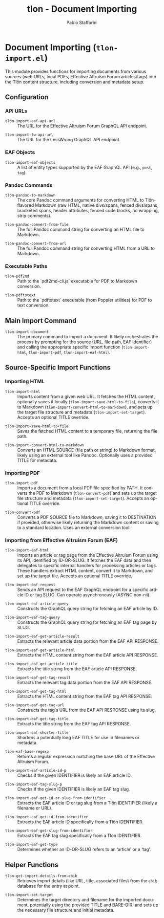 #+title: tlon - Document Importing
#+author: Pablo Stafforini
#+EXCLUDE_TAGS: noexport
#+language: en
#+options: ':t toc:nil author:t email:t num:t
#+startup: content
#+texinfo_header: @set MAINTAINERSITE @uref{https://github.com/tlon-team/tlon,maintainer webpage}
#+texinfo_header: @set MAINTAINER Pablo Stafforini
#+texinfo_header: @set MAINTAINEREMAIL @email{pablo@tlon.team}
#+texinfo_header: @set MAINTAINERCONTACT @uref{mailto:pablo@tlon.team,contact the maintainer}
#+texinfo: @insertcopying
* Document Importing (=tlon-import.el=)
:PROPERTIES:
:CUSTOM_ID: h:tlon-import
:END:

This module provides functions for importing documents from various sources (web URLs, local PDFs, Effective Altruism Forum articles/tags) into the Tlön content structure, including conversion and metadata setup.

** Configuration
:PROPERTIES:
:CUSTOM_ID: h:tlon-import-config
:END:

*** API URLs
:PROPERTIES:
:CUSTOM_ID: h:tlon-import-api-urls
:END:
#+vindex: tlon-import-eaf-api-url
+ ~tlon-import-eaf-api-url~ :: The URL for the Effective Altruism Forum GraphQL API endpoint.
#+vindex: tlon-import-lw-api-url
+ ~tlon-import-lw-api-url~ :: The URL for the LessWrong GraphQL API endpoint.

*** EAF Objects
:PROPERTIES:
:CUSTOM_ID: h:tlon-import-eaf-objects
:END:
#+vindex: tlon-import-eaf-objects
+ ~tlon-import-eaf-objects~ :: A list of entity types supported by the EAF GraphQL API (e.g., =post=, =tag=).

*** Pandoc Commands
:PROPERTIES:
:CUSTOM_ID: h:tlon-import-pandoc
:END:
#+vindex: tlon-pandoc-to-markdown
+ ~tlon-pandoc-to-markdown~ :: The core Pandoc command arguments for converting HTML to Tlön-flavored Markdown (raw HTML, native divs/spans, fenced divs/spans, bracketed spans, header attributes, fenced code blocks, no wrapping, strip comments).
#+vindex: tlon-pandoc-convert-from-file
+ ~tlon-pandoc-convert-from-file~ :: The full Pandoc command string for converting an HTML file to Markdown.
#+vindex: tlon-pandoc-convert-from-url
+ ~tlon-pandoc-convert-from-url~ :: The full Pandoc command string for converting HTML from a URL to Markdown.

*** Executable Paths
:PROPERTIES:
:CUSTOM_ID: h:tlon-import-executables
:END:
#+vindex: tlon-pdf2md
+ ~tlon-pdf2md~ :: Path to the `pdf2md-cli.js` executable for PDF to Markdown conversion.
#+vindex: tlon-pdftotext
+ ~tlon-pdftotext~ :: Path to the `pdftotext` executable (from Poppler utilities) for PDF to text conversion.

** Main Import Command
:PROPERTIES:
:CUSTOM_ID: h:tlon-import-main
:END:

#+findex: tlon-import-document
+ ~tlon-import-document~ :: The primary command to import a document. It likely orchestrates the process by prompting for the source (URL, file path, EAF identifier) and calling the appropriate specific import function (~tlon-import-html~, ~tlon-import-pdf~, ~tlon-import-eaf-html~).

** Source-Specific Import Functions
:PROPERTIES:
:CUSTOM_ID: h:tlon-import-specific
:END:

*** Importing HTML
:PROPERTIES:
:CUSTOM_ID: h:tlon-import-html-section
:END:

#+findex: tlon-import-html
+ ~tlon-import-html~ :: Imports content from a given web URL. It fetches the HTML content, optionally saves it locally (~tlon-import-save-html-to-file~), converts it to Markdown (~tlon-import-convert-html-to-markdown~), and sets up the target file structure and metadata (~tlon-import-set-target~). Accepts an optional TITLE override.

#+findex: tlon-import-save-html-to-file
+ ~tlon-import-save-html-to-file~ :: Saves the fetched HTML content to a temporary file, returning the file path.

#+findex: tlon-import-convert-html-to-markdown
+ ~tlon-import-convert-html-to-markdown~ :: Converts an HTML SOURCE (file path or string) to Markdown format, likely using an external tool like Pandoc. Optionally uses a provided TITLE for metadata.

*** Importing PDF
:PROPERTIES:
:CUSTOM_ID: h:tlon-import-pdf-section
:END:

#+findex: tlon-import-pdf
+ ~tlon-import-pdf~ :: Imports a document from a local PDF file specified by PATH. It converts the PDF to Markdown (~tlon-convert-pdf~) and sets up the target file structure and metadata (~tlon-import-set-target~). Accepts an optional TITLE override.

#+findex: tlon-convert-pdf
+ ~tlon-convert-pdf~ :: Converts a PDF SOURCE file to Markdown, saving it to DESTINATION if provided, otherwise likely returning the Markdown content or saving to a standard location. Uses an external conversion tool.

*** Importing from Effective Altruism Forum (EAF)
:PROPERTIES:
:CUSTOM_ID: h:tlon-import-eaf
:END:

#+findex: tlon-import-eaf-html
+ ~tlon-import-eaf-html~ :: Imports an article or tag page from the Effective Altruism Forum using its API, identified by ID-OR-SLUG. It fetches the EAF data and then delegates to specific internal handlers for processing articles or tags. These handlers extract HTML content, convert it to Markdown, and set up the target file. Accepts an optional TITLE override.

#+findex: tlon-import-eaf-request
+ ~tlon-import-eaf-request~ :: Sends an API request to the EAF GraphQL endpoint for a specific article ID or tag SLUG. Can operate asynchronously (ASYNC non-nil).

#+findex: tlon-import-eaf-article-query
+ ~tlon-import-eaf-article-query~ :: Constructs the GraphQL query string for fetching an EAF article by ID.

#+findex: tlon-import-eaf-tag-query
+ ~tlon-import-eaf-tag-query~ :: Constructs the GraphQL query string for fetching an EAF tag page by SLUG.

#+findex: tlon-import-eaf-get-article-result
+ ~tlon-import-eaf-get-article-result~ :: Extracts the relevant article data portion from the EAF API RESPONSE.

#+findex: tlon-import-eaf-get-article-html
+ ~tlon-import-eaf-get-article-html~ :: Extracts the HTML content string from the EAF article API RESPONSE.

#+findex: tlon-import-eaf-get-article-title
+ ~tlon-import-eaf-get-article-title~ :: Extracts the title string from the EAF article API RESPONSE.

#+findex: tlon-import-eaf-get-tag-result
+ ~tlon-import-eaf-get-tag-result~ :: Extracts the relevant tag data portion from the EAF API RESPONSE.

#+findex: tlon-import-eaf-get-tag-html
+ ~tlon-import-eaf-get-tag-html~ :: Extracts the HTML content string from the EAF tag API RESPONSE.

#+findex: tlon-import-eaf-get-tag-url
+ ~tlon-import-eaf-get-tag-url~ :: Constructs the tag's URL from the EAF API RESPONSE using its slug.

#+findex: tlon-import-eaf-get-tag-title
+ ~tlon-import-eaf-get-tag-title~ :: Extracts the title string from the EAF tag API RESPONSE.

#+findex: tlon-import-eaf-shorten-title
+ ~tlon-import-eaf-shorten-title~ :: Shortens a potentially long EAF TITLE for use in filenames or metadata.

#+findex: tlon-eaf-base-regexp
+ ~tlon-eaf-base-regexp~ :: Returns a regular expression matching the base URL of the Effective Altruism Forum.

#+findex: tlon-import-eaf-article-id-p
+ ~tlon-import-eaf-article-id-p~ :: Checks if the given IDENTIFIER is likely an EAF article ID.

#+findex: tlon-import-eaf-tag-slug-p
+ ~tlon-import-eaf-tag-slug-p~ :: Checks if the given IDENTIFIER is likely an EAF tag slug.

#+findex: tlon-import-eaf-get-id-or-slug-from-identifier
+ ~tlon-import-eaf-get-id-or-slug-from-identifier~ :: Extracts the EAF article ID or tag slug from a Tlön IDENTIFIER (likely a filename or URL).

#+findex: tlon-import-eaf-get-id-from-identifier
+ ~tlon-import-eaf-get-id-from-identifier~ :: Extracts the EAF article ID specifically from a Tlön IDENTIFIER.

#+findex: tlon-import-eaf-get-slug-from-identifier
+ ~tlon-import-eaf-get-slug-from-identifier~ :: Extracts the EAF tag slug specifically from a Tlön IDENTIFIER.

#+findex: tlon-import-eaf-get-type
+ ~tlon-import-eaf-get-type~ :: Determines whether an ID-OR-SLUG refers to an 'article' or a 'tag'.

** Helper Functions
:PROPERTIES:
:CUSTOM_ID: h:tlon-import-helpers
:END:

#+findex: tlon-get-import-details-from-ebib
+ ~tlon-get-import-details-from-ebib~ :: Retrieves import details (like URL, title, associated files) from the =ebib= database for the entry at point.

#+findex: tlon-import-set-target
+ ~tlon-import-set-target~ :: Determines the target directory and filename for the imported document, potentially using the provided TITLE and BARE-DIR, and sets up the necessary file structure and initial metadata.
